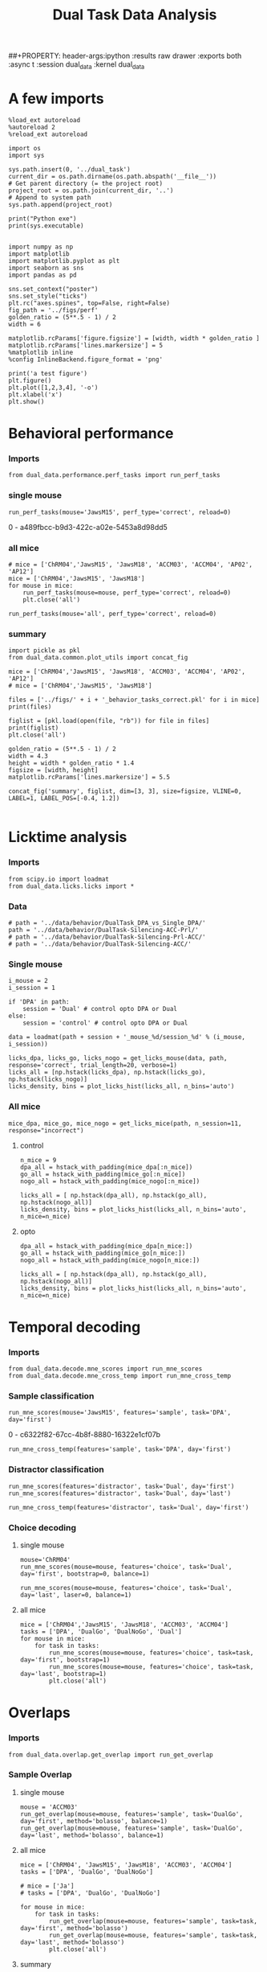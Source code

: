 #+TITLE: Dual Task Data Analysis
##+PROPERTY: header-args:ipython :results raw drawer :exports both :async t :session dual_data :kernel dual_data

* A few imports
#+begin_src ipython :results output :async t :session dual_data :kernel dual_data
  %load_ext autoreload
  %autoreload 2
  %reload_ext autoreload
#+end_src

#+RESULTS:
: The autoreload extension is already loaded. To reload it, use:
:   %reload_ext autoreload

# Out[1]:

#+begin_src ipython :results output :async t :session dual_data :kernel dual_data
  import os
  import sys

  sys.path.insert(0, '../dual_task')
  current_dir = os.path.dirname(os.path.abspath('__file__'))
  # Get parent directory (= the project root)
  project_root = os.path.join(current_dir, '..')
  # Append to system path
  sys.path.append(project_root)

  print("Python exe")
  print(sys.executable)

#+end_src

#+RESULTS:
: Python exe
: /home/leon/mambaforge/envs/dual_data/bin/python

#+begin_src ipython :results output :async t :session dual_data :kernel dual_data
    import numpy as np
    import matplotlib
    import matplotlib.pyplot as plt
    import seaborn as sns
    import pandas as pd

    sns.set_context("poster")
    sns.set_style("ticks")
    plt.rc("axes.spines", top=False, right=False)
    fig_path = '../figs/perf'
    golden_ratio = (5**.5 - 1) / 2
    width = 6

    matplotlib.rcParams['figure.figsize'] = [width, width * golden_ratio ]
    matplotlib.rcParams['lines.markersize'] = 5
    %matplotlib inline
    %config InlineBackend.figure_format = 'png'
#+end_src

#+RESULTS:

#+begin_src ipython :results raw drawer :exports both :async t :session dual_data
  print('a test figure')
  plt.figure()
  plt.plot([1,2,3,4], '-o')
  plt.xlabel('x')
  plt.show()
#+end_src

#+RESULTS:
:results:
# Out[10]:
[[file:./obipy-resources/zVhEzm.png]]
:end:

* Behavioral performance
*** Imports
#+begin_src ipython :results raw drawer :exports both :async t :session dual_data
  from dual_data.performance.perf_tasks import run_perf_tasks
#+end_src

#+RESULTS:
:results:
# Out[4]:
:end:

*** single mouse
#+begin_src ipython :results raw drawer :exports both :async t :session dual_data
  run_perf_tasks(mouse='JawsM15', perf_type='correct', reload=0)
#+end_src

#+RESULTS:
:results:
0 - a489fbcc-b9d3-422c-a02e-5453a8d98dd5
:end:

*** all mice

#+begin_src ipython :results raw drawer :exports both :async t :session dual_data
  # mice = ['ChRM04','JawsM15', 'JawsM18', 'ACCM03', 'ACCM04', 'AP02', 'AP12']
  mice = ['ChRM04','JawsM15', 'JawsM18']
  for mouse in mice:
      run_perf_tasks(mouse=mouse, perf_type='correct', reload=0)
      plt.close('all')
#+end_src

#+RESULTS:
:results:
# Out[6]:
:end:

#+begin_src ipython :results raw drawer :exports both :async t :session dual_data
  run_perf_tasks(mouse='all', perf_type='correct', reload=0)
#+end_src

#+RESULTS:
:results:
# Out[14]:
[[file:./obipy-resources/BRwTr7.png]]
:end:
*** summary
#+begin_src ipython :results raw drawer :exports both :async t :session dual_data
  import pickle as pkl
  from dual_data.common.plot_utils import concat_fig
#+end_src

#+RESULTS:
:results:
# Out[4]:
:end:

#+begin_src ipython :results raw drawer :exports both :async t :session dual_data
  mice = ['ChRM04','JawsM15', 'JawsM18', 'ACCM03', 'ACCM04', 'AP02', 'AP12']
  # mice = ['ChRM04','JawsM15', 'JawsM18']

  files = ['../figs/' + i + '_behavior_tasks_correct.pkl' for i in mice]
  print(files)

  figlist = [pkl.load(open(file, "rb")) for file in files]
  print(figlist)
  plt.close('all')

  golden_ratio = (5**.5 - 1) / 2
  width = 4.3
  height = width * golden_ratio * 1.4
  figsize = [width, height]
  matplotlib.rcParams['lines.markersize'] = 5.5

  concat_fig('summary', figlist, dim=[3, 3], size=figsize, VLINE=0, LABEL=1, LABEL_POS=[-0.4, 1.2])

#+end_src

#+RESULTS:
:results:
# Out[19]:
[[file:./obipy-resources/f3MjRR.png]]
:end:

* Licktime analysis
*** Imports
#+begin_src ipython :results raw drawer :exports both
  from scipy.io import loadmat
  from dual_data.licks.licks import *
#+end_src

#+RESULTS:
:results:
# Out[20]:
:end:

*** Data
#+begin_src ipython :results output
  # path = '../data/behavior/DualTask_DPA_vs_Single_DPA/'
  path = '../data/behavior/DualTask-Silencing-ACC-Prl/'
  # path = '../data/behavior/DualTask-Silencing-Prl-ACC/'
  # path = '../data/behavior/DualTask-Silencing-ACC/'
#+end_src

#+RESULTS:

*** Single mouse
#+begin_src ipython :results raw drawer :exports both
  i_mouse = 2
  i_session = 1

  if 'DPA' in path:
      session = 'Dual' # control opto DPA or Dual
  else:
      session = 'control' # control opto DPA or Dual

  data = loadmat(path + session + '_mouse_%d/session_%d' % (i_mouse, i_session))
#+end_src

#+begin_src ipython :results raw drawer :exports both
  licks_dpa, licks_go, licks_nogo = get_licks_mouse(data, path, response='correct', trial_length=20, verbose=1)
  licks_all = [np.hstack(licks_dpa), np.hstack(licks_go), np.hstack(licks_nogo)]
  licks_density, bins = plot_licks_hist(licks_all, n_bins='auto')
#+end_src

#+RESULTS:
:results:
# Out[31]:
[[file:./obipy-resources/Hutbpp.png]]
:end:

*** All mice
#+begin_src ipython :results raw drawer :exports both
mice_dpa, mice_go, mice_nogo = get_licks_mice(path, n_session=11, response="incorrect")
#+end_src

#+RESULTS:
:results:
# Out[40]:
:end:

**** control
#+begin_src ipython :results raw drawer :exports both
  n_mice = 9
  dpa_all = hstack_with_padding(mice_dpa[:n_mice])
  go_all = hstack_with_padding(mice_go[:n_mice])
  nogo_all = hstack_with_padding(mice_nogo[:n_mice])

  licks_all = [ np.hstack(dpa_all), np.hstack(go_all), np.hstack(nogo_all)]
  licks_density, bins = plot_licks_hist(licks_all, n_bins='auto', n_mice=n_mice)
#+end_src

#+RESULTS:
:results:
# Out[41]:
[[file:./obipy-resources/9UfRSc.png]]
:end:

**** opto
#+begin_src ipython :results raw drawer :exports both
  dpa_all = hstack_with_padding(mice_dpa[n_mice:])
  go_all = hstack_with_padding(mice_go[n_mice:])
  nogo_all = hstack_with_padding(mice_nogo[n_mice:])

  licks_all = [ np.hstack(dpa_all), np.hstack(go_all), np.hstack(nogo_all)]
  licks_density, bins = plot_licks_hist(licks_all, n_bins='auto', n_mice=n_mice)
#+end_src

#+RESULTS:
:results:
# Out[42]:
[[file:./obipy-resources/xbd4s3.png]]
:end:

* Temporal decoding
*** Imports
#+begin_src ipython :results raw drawer :exports both :async t :session dual_data :kernel dual_data
  from dual_data.decode.mne_scores import run_mne_scores
  from dual_data.decode.mne_cross_temp import run_mne_cross_temp
#+end_src

#+RESULTS:
:results:
# Out[13]:
:end:

*** Sample classification
#+begin_src ipython :results raw drawer :exports both :async t :session dual_data
  run_mne_scores(mouse='JawsM15', features='sample', task='DPA', day='first')
#+end_src

#+RESULTS:
:results:
0 - c6322f82-67cc-4b8f-8880-16322e1cf07b
:end:

#+begin_src ipython :results raw drawer :exports both :async t :session dual_data
  run_mne_cross_temp(features='sample', task='DPA', day='first')
#+end_src

#+RESULTS:
:results:
# Out[34]:
[[file:./obipy-resources/RNBphi.png]]
:end:
*** Distractor classification
#+begin_src ipython :results raw drawer :exports both :async t :session dual_data
  run_mne_scores(features='distractor', task='Dual', day='first')
  run_mne_scores(features='distractor', task='Dual', day='last')
#+end_src

#+RESULTS:
:results:
# Out[103]:
[[file:./obipy-resources/o1QDkg.png]]
:end:

#+begin_src ipython :results raw drawer :exports both :async t :session dual_data
  run_mne_cross_temp(features='distractor', task='Dual', day='first')
#+end_src

#+RESULTS:
:results:
# Out[37]:
[[file:./obipy-resources/JZg9RA.png]]
:end:
*** Choice decoding
**** single mouse
#+begin_src ipython :results raw drawer :exports both :async t :session dual_data
  mouse='ChRM04'
  run_mne_scores(mouse=mouse, features='choice', task='Dual', day='first', bootstrap=0, balance=1)
#+end_src

#+RESULTS:
:results:
# Out[63]:
[[file:./obipy-resources/sG8jy0.png]]
:end:

#+begin_src ipython :results raw drawer :exports both :async t :session dual_data
  run_mne_scores(mouse=mouse, features='choice', task='Dual', day='last', laser=0, balance=1)
#+end_src

#+RESULTS:
:results:
# Out[64]:
[[file:./obipy-resources/BDTeB0.png]]
:end:

**** all mice
#+begin_src ipython :results raw drawer :exports both :async t :session dual_data
  mice = ['ChRM04','JawsM15', 'JawsM18', 'ACCM03', 'ACCM04']
  tasks = ['DPA', 'DualGo', 'DualNoGo', 'Dual']
  for mouse in mice:
      for task in tasks:
          run_mne_scores(mouse=mouse, features='choice', task=task, day='first', bootstrap=1)
          run_mne_scores(mouse=mouse, features='choice', task=task, day='last', bootstrap=1)
          plt.close('all')
#+end_src

* Overlaps
*** Imports
#+begin_src ipython :results raw drawer :exports both :async t :session dual_data :kernel dual_data
  from dual_data.overlap.get_overlap import run_get_overlap
#+end_src

#+RESULTS:
:results:
# Out[4]:
:end:

*** Sample Overlap
**** single mouse
#+begin_src ipython :results raw drawer :exports both :async t :session dual_data
  mouse = 'ACCM03'
  run_get_overlap(mouse=mouse, features='sample', task='DualGo', day='first', method='bolasso', balance=1)
  run_get_overlap(mouse=mouse, features='sample', task='DualGo', day='last', method='bolasso', balance=1)
#+end_src

#+RESULTS:
:results:
# Out[22]:
[[file:./obipy-resources/Jzl9Zz.png]]
:end:

**** all mice
#+begin_src ipython :results raw drawer :exports both :async t :session dual_data
  mice = ['ChRM04', 'JawsM15', 'JawsM18', 'ACCM03', 'ACCM04']
  tasks = ['DPA', 'DualGo', 'DualNoGo']

  # mice = ['Ja']
  # tasks = ['DPA', 'DualGo', 'DualNoGo']

  for mouse in mice:
      for task in tasks:
          run_get_overlap(mouse=mouse, features='sample', task=task, day='first', method='bolasso')
          run_get_overlap(mouse=mouse, features='sample', task=task, day='last', method='bolasso')
          plt.close('all')
#+end_src

#+RESULTS:
:results:
# Out[53]:
:end:

**** summary
#+begin_src ipython :results raw drawer :exports both :async t :session dual_data
  import pickle as pkl
  from dual_data.common.plot_utils import concat_fig
#+end_src

#+begin_src ipython :results raw drawer :exports both :async t :session dual_data
  # mice = ['ChRM04', 'JawsM15', 'JawsM18', 'ACCM03', 'ACCM04']

  files = ['../figs/' + i + '_' + j + '_sample_overlap.pkl' for i in mice for j in tasks]
  print(files)

  figlist = [pkl.load(open(file, "rb")) for file in files]
  print(figlist)
  plt.close('all')

  golden_ratio = (5**.5 - 1) / 2
  width = 4.25
  height = width * golden_ratio * 1.2
  figsize = [width, height]

  concat_fig('summary', figlist, dim=[len(mice), len(tasks)], size=figsize)

#+end_src

#+RESULTS:
:results:
# Out[56]:
[[file:./obipy-resources/K81ZvB.png]]
:end:

*** Distractor overlap
**** single mouse
#+begin_src ipython :results raw drawer :exports both :async t :session dual_data
  mouse = 'ACCM03'
  run_get_overlap(mouse=mouse, features='distractor', task='DualGo', day='first', method='bolasso')
  run_get_overlap(mouse=mouse, features='distractor', task='DualGo', day='last', method='bolasso')
#+end_src

#+RESULTS:
:results:
# Out[22]:
[[file:./obipy-resources/Qjhkrl.png]]
:end:

**** all mice
#+begin_src ipython :results raw drawer :exports both :async t :session dual_data
  mice = ['ChRM04','JawsM15', 'JawsM18', 'ACCM03', 'ACCM04']
  tasks = ['DPA', 'DualGo', 'DualNoGo']
  for mouse in mice:
      for task in tasks:
          run_get_overlap(mouse=mouse, features='distractor', task=task, day='first', method='bolasso')
          run_get_overlap(mouse=mouse, features='distractor', task=task, day='last', method='bolasso')
          plt.close('all')
#+end_src

#+RESULTS:
:results:
0 - 5b753b51-b6d1-4bfd-8b76-3911e0550c68
:end:

**** summary
#+begin_src ipython :results raw drawer :exports both :async t :session dual_data
  import pickle as pkl
  from dual_data.common.plot_utils import concat_fig
#+end_src

#+RESULTS:
:results:
# Out[6]:
:end:

#+begin_src ipython :results raw drawer :exports both :async t :session dual_data
  mice = ['ChRM04','JawsM15', 'JawsM18', 'ACCM03', 'ACCM04']
  tasks = ['DPA', 'DualGo', 'DualNoGo']

  files = ['../figs/' + i + '_' + j + '_distractor_overlap.pkl' for i in mice for j in tasks]
  print(files)

  figlist = [pkl.load(open(file, "rb")) for file in files]
  print(figlist)
  plt.close('all')

  golden_ratio = (5**.5 - 1) / 2
  width = 4.25
  height = width * golden_ratio * 1.2
  figsize = [width, height]

  concat_fig('summary', figlist, dim=[len(mice), len(tasks)], size=figsize)

#+end_src

#+RESULTS:
:results:
# Out[7]:
[[file:./obipy-resources/rPvCPY.png]]
:end:

* Representational Dynamics
*** Imports
#+begin_src ipython :results raw drawer :exports both :async t :session dual_data
  from dual_data.overlap.get_cos_day import run_get_cos_day
#+end_src

#+RESULTS:
:results:
# Out[9]:
:end:

*** single mouse
#+begin_src ipython :results raw drawer :exports both :async t :session dual_data
  run_get_cos_day(mouse='JawsM15', method='bolasso')
#+end_src

#+RESULTS:
:results:
# Out[12]:
[[file:./obipy-resources/4jLAUr.png]]
:end:

* Bump attractor Dynamics
*** Method
Here, I get the unitary normal vectors of the sample and distractor subspaces, namely, s and d
Then, I define theta[i] = arctan2(d[i], s[i]) and rearrange the neurons given their preferred location.
*** Imports
#+begin_src ipython :results raw drawer :exports both :async t :session dual_data
  from dual_data.overlap.get_cos import run_get_cos, plot_bump
#+end_src

#+RESULTS:
:results:
# Out[18]:
:end:

*** Single mouse
#+begin_src ipython :results raw drawer :exports both :async t :session dual_data
X, y = run_get_cos(mouse='JawsM15', method='bolasso', day='last', task='DPA', bolasso_pval=0.001, trials="correct")
#+end_src

#+RESULTS:
:results:
# Out[58]:
:end:

#+begin_src ipython :results raw drawer :exports both :async t :session dual_data
  plot_bump(X, y, -1, 'all', 100)
#+end_src

#+RESULTS:
:results:
# Out[65]:
[[file:./obipy-resources/a6wYVE.png]]
:end:

#+begin_src ipython :results raw drawer :exports both :async t :session dual_data
  plot_bump(X, y, 1, 'all', 50)
#+end_src

#+RESULTS:
:results:
# Out[64]:
[[file:./obipy-resources/hPSxE3.png]]
:end:

*** Do Wimmer analysis see melanie
look at diffusion (circular mean and circstd vs time at each trial), mean at 0 std goes up
in first days circmean not fixed because of drift
in last days circmean fixed but more diffusion

for each single trial bumps: extract circmean and circstd at each time point and average over trials
std of the circmean -> precision
mean of circstd -> width of the bump at each trials how the bump broadens (Klaus)
